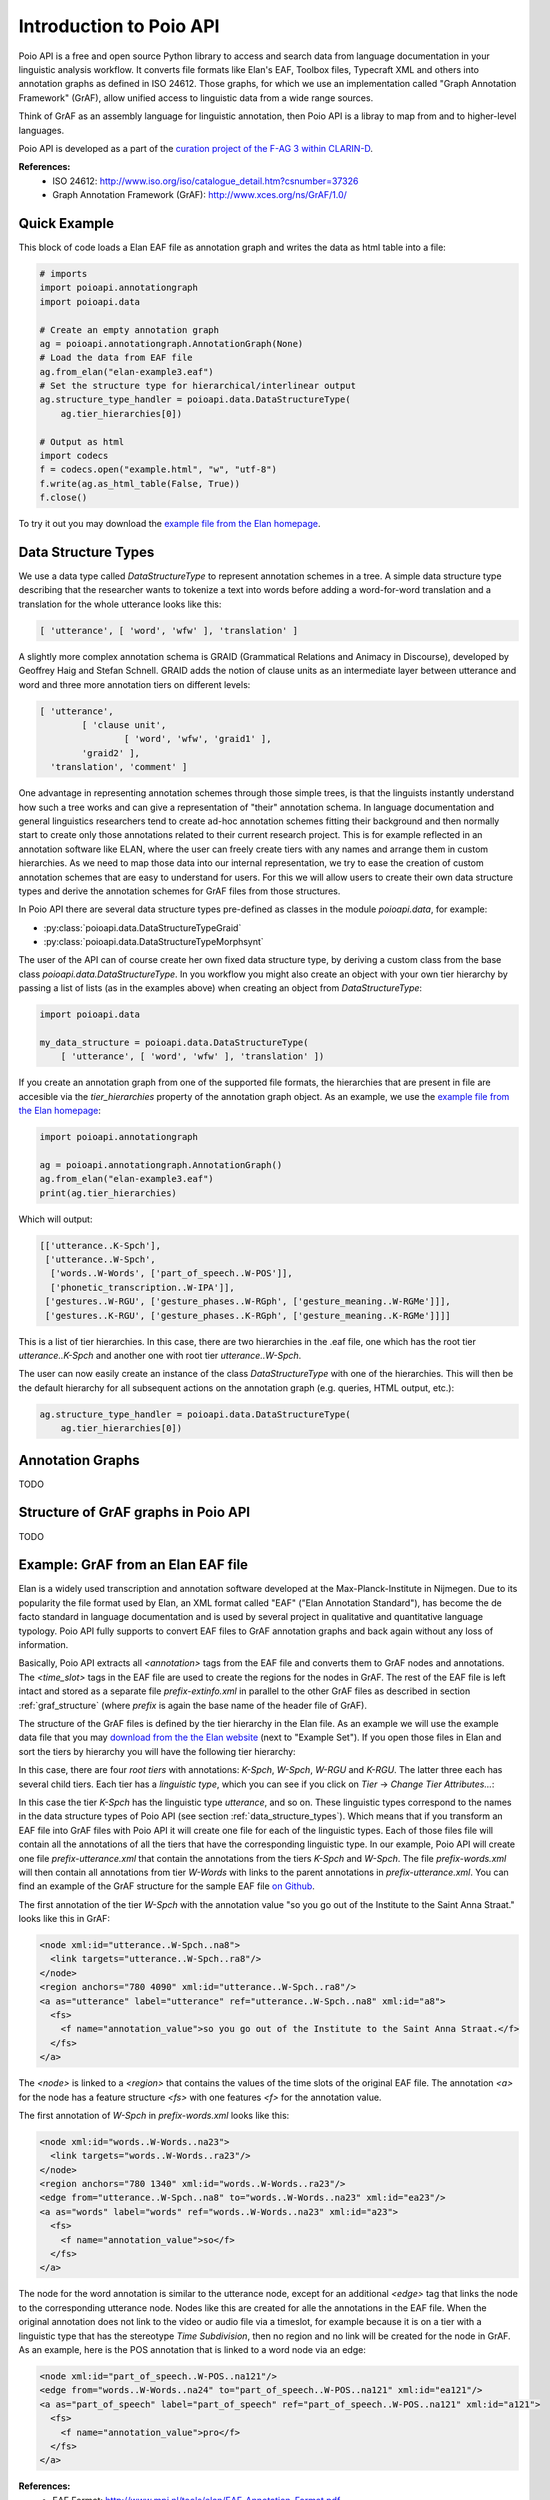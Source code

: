 Introduction to Poio API
************************

Poio API is a free and open source Python library to access and search data
from language documentation in your linguistic analysis workflow. It converts
file formats like Elan's EAF, Toolbox files, Typecraft XML and others into
annotation graphs as defined in ISO 24612. Those graphs, for which we use
an implementation called "Graph Annotation Framework" (GrAF), allow unified
access to linguistic data from a wide range sources.

Think of GrAF as an assembly language for linguistic annotation, then Poio API
is a libray to map from and to higher-level languages.

Poio API is developed as a part of the `curation project of the F-AG 3 within
CLARIN-D <http://de.clarin.eu/en/discipline-specific-working-groups/wg-3-linguistic-fieldwork-anthropology-language-typology/curation-project-1.html>`_.

**References:**
  * ISO 24612: http://www.iso.org/iso/catalogue_detail.htm?csnumber=37326
  * Graph Annotation Framework (GrAF): http://www.xces.org/ns/GrAF/1.0/

.. _data_structure_types:


Quick Example
=============

This block of code loads a Elan EAF file as annotation graph and writes the data
as html table into a file:

.. code-block:: python

  # imports
  import poioapi.annotationgraph
  import poioapi.data

  # Create an empty annotation graph
  ag = poioapi.annotationgraph.AnnotationGraph(None)
  # Load the data from EAF file
  ag.from_elan("elan-example3.eaf")
  # Set the structure type for hierarchical/interlinear output
  ag.structure_type_handler = poioapi.data.DataStructureType(
      ag.tier_hierarchies[0])

  # Output as html
  import codecs
  f = codecs.open("example.html", "w", "utf-8")
  f.write(ag.as_html_table(False, True))
  f.close()

To try it out you may download the `example file from the Elan homepage
<http://tla.mpi.nl/tools/tla-tools/elan/download/>`_.


Data Structure Types
====================

We use a data type called `DataStructureType` to represent annotation schemes
in a tree. A simple data structure type describing that the researcher wants to
tokenize a text into words before adding a word-for-word translation and a
translation for the whole utterance looks like this:

.. code-block:: python

	[ 'utterance', [ 'word', 'wfw' ], 'translation' ]

A slightly more complex annotation schema is GRAID (Grammatical Relations and
Animacy in Discourse), developed by Geoffrey Haig and Stefan Schnell. GRAID adds
the notion of clause units as an intermediate layer between utterance and word
and three more annotation tiers on different levels:

.. code-block:: python

	[ 'utterance',
		[ 'clause unit',
			[ 'word', 'wfw', 'graid1' ],
		'graid2' ],
	  'translation', 'comment' ]

One advantage in representing annotation schemes through those simple trees, is
that the linguists instantly understand how such a tree works and can give a
representation of "their" annotation schema. In language documentation and
general linguistics researchers tend to create ad-hoc annotation schemes fitting
their background and then normally start to create only those annotations
related to their current research project. This is for example reflected in an
annotation software like ELAN, where the user can freely create tiers with any
names and arrange them in custom hierarchies. As we need to map those data into
our internal representation, we try to ease the creation of custom annotation
schemes that are easy to understand for users. For this we will allow users to
create their own data structure types and derive the annotation schemes for
GrAF files from those structures.

In Poio API there are several data structure types pre-defined as classes in
the module `poioapi.data`, for example:

* :py:class:`poioapi.data.DataStructureTypeGraid`
* :py:class:`poioapi.data.DataStructureTypeMorphsynt`

The user of the API can of course create her own fixed data structure type, by
deriving a custom class from the base class `poioapi.data.DataStructureType`.
In you workflow you might also create an object with your own tier hierarchy
by passing a list of lists (as in the examples above) when creating an object
from `DataStructureType`:

.. code-block:: python

  import poioapi.data

  my_data_structure = poioapi.data.DataStructureType(
      [ 'utterance', [ 'word', 'wfw' ], 'translation' ])

If you create an annotation graph from one of the supported file formats, the
hierarchies that are present in file are accesible via the `tier_hierarchies`
property of the annotation graph object. As an example, we use the `example
file from the Elan homepage
<http://tla.mpi.nl/tools/tla-tools/elan/download/>`_:

.. code-block:: python

  import poioapi.annotationgraph

  ag = poioapi.annotationgraph.AnnotationGraph()
  ag.from_elan("elan-example3.eaf")
  print(ag.tier_hierarchies)


Which will output:

.. code-block:: python

  [['utterance..K-Spch'],
   ['utterance..W-Spch',
    ['words..W-Words', ['part_of_speech..W-POS']],
    ['phonetic_transcription..W-IPA']],
   ['gestures..W-RGU', ['gesture_phases..W-RGph', ['gesture_meaning..W-RGMe']]],
   ['gestures..K-RGU', ['gesture_phases..K-RGph', ['gesture_meaning..K-RGMe']]]]

This is a list of tier hierarchies. In this case, there are two hierarchies in
the .eaf file, one which has the root tier `utterance..K-Spch` and another one
with root tier `utterance..W-Spch`.

The user can now easily create an instance of the class `DataStructureType`
with one of the hierarchies. This will then be the default hierarchy for all
subsequent actions on the annotation graph (e.g. queries, HTML output, etc.):

.. code-block:: python

  ag.structure_type_handler = poioapi.data.DataStructureType(
      ag.tier_hierarchies[0])


Annotation Graphs
=================

TODO

.. _graf_structure:


Structure of GrAF graphs in Poio API
====================================

TODO


Example: GrAF from an Elan EAF file
===================================

Elan is a widely used transcription and annotation software developed at the
Max-Planck-Institute in Nijmegen. Due to its popularity the file format used
by Elan, an XML format called "EAF" ("Elan Annotation Standard"), has become
the de facto standard in language documentation and is used by several project
in qualitative and quantitative language typology. Poio API fully supports to
convert EAF files to GrAF annotation graphs and back again without any loss of
information.

Basically, Poio API extracts all `<annotation>` tags from the EAF file and
converts them to GrAF nodes and annotations. The `<time_slot>` tags in the
EAF file are used to create the regions for the nodes in GrAF. The rest of the
EAF file is left intact and stored as a separate file `prefix-extinfo.xml` in
parallel to the other GrAF files as described in section :ref:`graf_structure`
(where `prefix` is again the base name of the header file of GrAF).

The structure of the GrAF files is defined by the tier hierarchy in the Elan
file. As an example we will use the example data file that you may `download
from the the Elan website <http://tla.mpi.nl/tools/tla-tools/elan/download/>`_
(next to "Example Set"). If you open those files in Elan and sort the tiers by
hierarchy you will have the following tier hierarchy:

.. image:: _static/elan_tier_hierarchy.png

In this case, there are four *root tiers* with annotations: `K-Spch`, `W-Spch`,
`W-RGU` and `K-RGU`. The latter three each has several child tiers. Each tier
has a *linguistic type*, which you can see if you click on `Tier` -> `Change
Tier Attributes...`:

.. image:: _static/elan_tier_attributes.png

In this case the tier `K-Spch` has the linguistic type `utterance`, and so on.
These linguistic types correspond to the names in the data structure types of
Poio API (see section :ref:`data_structure_types`). Which means that if you
transform an EAF file into GrAF files with Poio API it will create one file for
each of the linguistic types. Each of those files file will contain all the
annotations of all the tiers that have the corresponding linguistic type. In
our example, Poio API will create one file `prefix-utterance.xml` that contain
the annotations from the tiers `K-Spch` and `W-Spch`. The file
`prefix-words.xml` will then contain all annotations from tier `W-Words` with
links to the parent annotations in `prefix-utterance.xml`. You can find an
example of the GrAF structure for the sample EAF file `on Github
<https://github.com/cidles/poio-api/tree/master/src/poioapi/tests/sample_files/elan_graf>`_.

The first annotation of the tier `W-Spch` with the annotation value
"so you go out of the Institute to the Saint Anna Straat." looks like this in
GrAF:

.. code-block:: xml

  <node xml:id="utterance..W-Spch..na8">
    <link targets="utterance..W-Spch..ra8"/>
  </node>
  <region anchors="780 4090" xml:id="utterance..W-Spch..ra8"/>
  <a as="utterance" label="utterance" ref="utterance..W-Spch..na8" xml:id="a8">
    <fs>
      <f name="annotation_value">so you go out of the Institute to the Saint Anna Straat.</f>
    </fs>
  </a>

The `<node>` is linked to a `<region>` that contains the values of the time slots of
the original EAF file. The annotation `<a>` for the node has a feature structure
`<fs>` with one features `<f>` for the annotation value.

The first annotation of `W-Spch` in `prefix-words.xml` looks like this:

.. code-block:: xml

  <node xml:id="words..W-Words..na23">
    <link targets="words..W-Words..ra23"/>
  </node>
  <region anchors="780 1340" xml:id="words..W-Words..ra23"/>
  <edge from="utterance..W-Spch..na8" to="words..W-Words..na23" xml:id="ea23"/>
  <a as="words" label="words" ref="words..W-Words..na23" xml:id="a23">
    <fs>
      <f name="annotation_value">so</f>
    </fs>
  </a>

The node for the word annotation is similar to the utterance node, except for an
additional `<edge>` tag that links the node to the corresponding utterance node.
Nodes like this are created for alle the annotations in the EAF file. When the
original annotation does not link to the video or audio file via a timeslot, for
example because it is on a tier with a linguistic type that has the stereotype
`Time Subdivision`, then no region and no link will be created for the node in
GrAF. As an example, here is the POS annotation that is linked to a word node
via an edge:

.. code-block:: xml

  <node xml:id="part_of_speech..W-POS..na121"/>
  <edge from="words..W-Words..na24" to="part_of_speech..W-POS..na121" xml:id="ea121"/>
  <a as="part_of_speech" label="part_of_speech" ref="part_of_speech..W-POS..na121" xml:id="a121">
    <fs>
      <f name="annotation_value">pro</f>
    </fs>
  </a>


**References:**
  * EAF Format: http://www.mpi.nl/tools/elan/EAF_Annotation_Format.pdf
  * Information about Elan: http://tla.mpi.nl/tools/tla-tools/elan/elan-description/
  * Elan Tools and Documentation: http://tla.mpi.nl/tools/tla-tools/elan/download/
